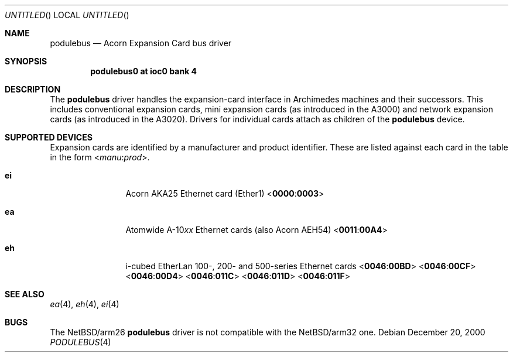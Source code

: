 .\" $NetBSD: podulebus.4,v 1.5 2000/12/20 21:24:35 bjh21 Exp $
.\"
.\" Copyright (c) 2000 Ben Harris
.\" All rights reserved.
.\"
.\" Redistribution and use in source and binary forms, with or without
.\" modification, are permitted provided that the following conditions
.\" are met:
.\" 1. Redistributions of source code must retain the above copyright
.\"    notice, this list of conditions and the following disclaimer.
.\" 2. Redistributions in binary form must reproduce the above copyright
.\"    notice, this list of conditions and the following disclaimer in the
.\"    documentation and/or other materials provided with the distribution.
.\" 3. The name of the author may not be used to endorse or promote products
.\"    derived from this software without specific prior written permission.
.\" 
.\" THIS SOFTWARE IS PROVIDED BY THE AUTHOR ``AS IS'' AND ANY EXPRESS OR
.\" IMPLIED WARRANTIES, INCLUDING, BUT NOT LIMITED TO, THE IMPLIED WARRANTIES
.\" OF MERCHANTABILITY AND FITNESS FOR A PARTICULAR PURPOSE ARE DISCLAIMED.
.\" IN NO EVENT SHALL THE AUTHOR BE LIABLE FOR ANY DIRECT, INDIRECT,
.\" INCIDENTAL, SPECIAL, EXEMPLARY, OR CONSEQUENTIAL DAMAGES (INCLUDING, BUT
.\" NOT LIMITED TO, PROCUREMENT OF SUBSTITUTE GOODS OR SERVICES; LOSS OF USE,
.\" DATA, OR PROFITS; OR BUSINESS INTERRUPTION) HOWEVER CAUSED AND ON ANY
.\" THEORY OF LIABILITY, WHETHER IN CONTRACT, STRICT LIABILITY, OR TORT
.\" (INCLUDING NEGLIGENCE OR OTHERWISE) ARISING IN ANY WAY OUT OF THE USE OF
.\" THIS SOFTWARE, EVEN IF ADVISED OF THE POSSIBILITY OF SUCH DAMAGE.
.\"
.Dd December 20, 2000
.Os
.Dt PODULEBUS 4 arm26
.Sh NAME
.Nm podulebus
.Nd Acorn Expansion Card bus driver
.Sh SYNOPSIS
.Cd podulebus0 at ioc0 bank 4
.Sh DESCRIPTION
The
.Nm
driver handles the expansion-card interface in Archimedes machines and their
successors.  This includes conventional expansion cards, mini expansion cards
(as introduced in the A3000) and network expansion cards (as introduced in
the A3020).  Drivers for individual cards attach as children of the
.Nm
device.
.Sh SUPPORTED DEVICES
Expansion cards are identified by a manufacturer and product identifier.
These are listed against each card in the table in the form
.Sm off
.No < Ar manu : prod No > .
.Sm on
.Bl -tag -width Nm
.It Nm ei
Acorn
.Tn AKA25
Ethernet card (Ether1)
.Sm off
.No < Li 0000 : 0003 No >
.Sm on
.It Nm ea
Atomwide
.No A-10 Ns Ar xx
Ethernet cards (also Acorn
.Tn AEH54 )
.Sm off
.No < Li 0011 : 00A4 No >
.Sm on
.It Nm eh
i-cubed EtherLan 100-, 200- and 500-series Ethernet cards
.Sm off
.No < Li 0046 : 00BD No >
.Sm on
.Sm off
.No < Li 0046 : 00CF No >
.Sm on
.Sm off
.No < Li 0046 : 00D4 No >
.Sm on
.Sm off
.No < Li 0046 : 011C No >
.Sm on
.Sm off
.No < Li 0046 : 011D No >
.Sm on
.Sm off
.No < Li 0046 : 011F No >
.Sm on
.\" .It Nm dtide
.\" D.T. Software IDE interface
.\" .Sm off
.\" .No < Li 0037 : 0055 No >
.\" .Sm on
.El
.Sh SEE ALSO
.\" .Xr dtide 4 ,
.Xr ea 4 ,
.Xr eh 4 ,
.Xr ei 4
.Sh BUGS
The
.Nx Ns /arm26
.Nm
driver is not compatible with the
.Nx Ns /arm32
one.

